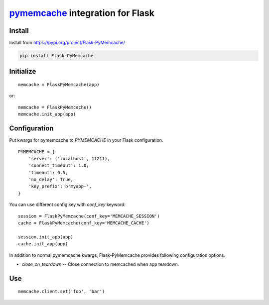 pymemcache_ integration for Flask
=================================

.. _pymemcache: https://github.com/pinterest/pymemcache

Install
-------

Install from https://pypi.org/project/Flask-PyMemcache/

.. code:: bash

   pip install Flask-PyMemcache


Initialize
----------

::

    memcache = FlaskPyMemcache(app)

or::

    memcache = FlaskPyMemcache()
    memcache.init_app(app)


Configuration
-------------

Put kwargs for pymemcache to `PYMEMCACHE` in your Flask configuration.

::

    PYMEMCACHE = {
        'server': ('localhost', 11211),
        'connect_timeout': 1.0,
        'timeout': 0.5,
        'no_delay': True,
        'key_prefix': b'myapp-',
    }

You can use different config key with `conf_key` keyword::

    session = FlaskPyMemcache(conf_key='MEMCACHE_SESSION')
    cache = FlaskPyMemcache(conf_key='MEMCACHE_CACHE')

    session.init_app(app)
    cache.init_app(app)

In addition to normal pymemcache kwargs, Flask-PyMemcache provides following
configuration options.

* `close_on_teardown` -- Close connection to memcached when app teardown.

Use
---

::

    memcache.client.set('foo', 'bar')


